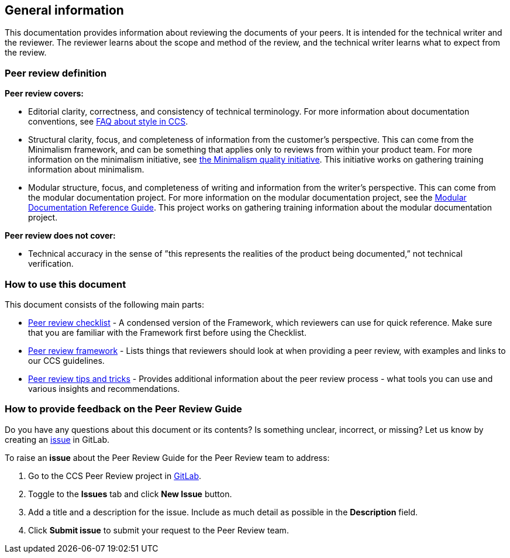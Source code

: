 [[general-information]]
== General information
This documentation provides information about reviewing the documents of your peers. It is intended for the technical writer and the reviewer. The reviewer learns about the scope and method of the review, and the technical writer learns what to expect from the review.

[discrete]
[[peer-review-definition]]
=== Peer review definition

*Peer review covers:*

* Editorial clarity, correctness, and consistency of technical terminology. For more information about documentation conventions, see link:TODO[FAQ about style in CCS].
+
//The Documentation Conventions project aims to create a central document that outlines conventions for technical terminology and Red Hat product-specific naming that will be used by all of the CCS documentation tea  ms

* Structural clarity, focus, and completeness of information from the customer's perspective. This can come from the Minimalism framework, and can be something that applies only to reviews from within your product team. For more information on the minimalism initiative, see link:TODO[the Minimalism quality initiative]. This initiative works on gathering training information about minimalism.

* Modular structure, focus, and completeness of writing and information from the writer's perspective. This can come from the modular documentation project. For more information on the modular documentation project, see the link:https://redhat-documentation.github.io/modular-docs/[Modular Documentation Reference Guide]. This project works on gathering training information about the modular documentation project.

*Peer review does not cover:*

* Technical accuracy in the sense of ”this represents the realities of the product being documented,” not technical verification.
+
// Add a definition of technical accuracy here, if needed?



[[how-to-use-this-document]]
=== How to use this document

This document consists of the following main parts:

* xref:peer-review-checklist[Peer review checklist] - A condensed version of the Framework, which reviewers can use for quick reference. Make sure that you are familiar with the Framework first before using the Checklist.
* xref:peer-review-framework[Peer review framework] - Lists things that reviewers should look at when providing a peer review, with examples and links to our CCS guidelines.
* xref:tips-and-tricks[Peer review tips and tricks] - Provides additional information about the peer review process - what tools you can use and various insights and recommendations.

[[how-to-provide-feedback]]
=== How to provide feedback on the Peer Review Guide

Do you have any questions about this document or its contents? Is something unclear, incorrect, or missing? Let us know by creating an link:TODO[issue] in GitLab.

To raise an *issue* about the Peer Review Guide for the Peer Review team to address:

. Go to the CCS Peer Review project in link:TODO[GitLab].
. Toggle to the *Issues* tab and click *New Issue* button.
. Add a title and a description for the issue. Include as much detail as possible in the *Description* field.
. Click *Submit issue* to submit your request to the Peer Review team.
